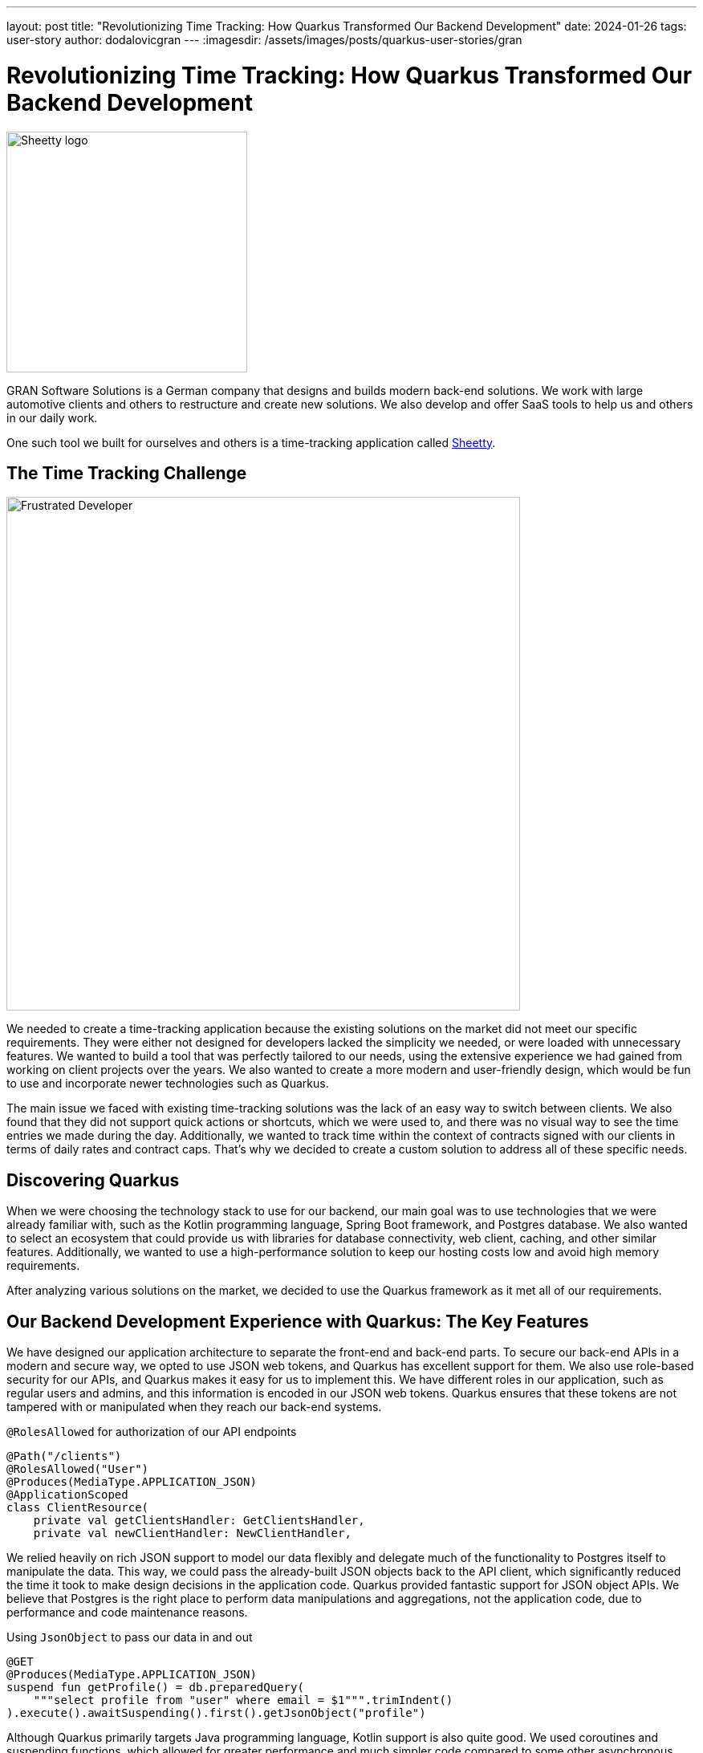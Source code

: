 ---
layout: post
title: "Revolutionizing Time Tracking: How Quarkus Transformed Our Backend Development"
date: 2024-01-26
tags: user-story
author: dodalovicgran
---
:imagesdir: /assets/images/posts/quarkus-user-stories/gran

= Revolutionizing Time Tracking: How Quarkus Transformed Our Backend Development

[.customer-logo]
image::sheetty-logo.svg[Sheetty logo,300]

GRAN Software Solutions is a German company that designs and builds modern back-end solutions.
We work with large automotive clients and others to restructure and create new solutions.
We also develop and offer SaaS tools to help us and others in our daily work.

One such tool we built for ourselves and others is a time-tracking application called https://sheetty.com[Sheetty].

== The Time Tracking Challenge

image::frustrated-developer.png[alt="Frustrated Developer",align="center",width=640]

We needed to create a time-tracking application because the existing solutions on the market did not meet our specific requirements.
They were either not designed for developers lacked the simplicity we needed, or were loaded with unnecessary features.
We wanted to build a tool that was perfectly tailored to our needs, using the extensive experience we had gained from working on client projects over the years.
We also wanted to create a more modern and user-friendly design, which would be fun to use and incorporate newer technologies such as Quarkus.

The main issue we faced with existing time-tracking solutions was the lack of an easy way to switch between clients.
We also found that they did not support quick actions or shortcuts, which we were used to, and there was no visual way to see the time entries we made during the day.
Additionally, we wanted to track time within the context of contracts signed with our clients in terms of daily rates and contract caps.
That's why we decided to create a custom solution to address all of these specific needs.

== Discovering Quarkus

When we were choosing the technology stack to use for our backend, our main goal was to use technologies that we were already familiar with, such as the Kotlin programming language, Spring Boot framework, and Postgres database.
We also wanted to select an ecosystem that could provide us with libraries for database connectivity, web client, caching, and other similar features.
Additionally, we wanted to use a high-performance solution to keep our hosting costs low and avoid high memory requirements.

After analyzing various solutions on the market, we decided to use the Quarkus framework as it met all of our requirements.

== Our Backend Development Experience with Quarkus: The Key Features

We have designed our application architecture to separate the front-end and back-end parts.
To secure our back-end APIs in a modern and secure way, we opted to use JSON web tokens, and Quarkus has excellent support for them.
We also use role-based security for our APIs, and Quarkus makes it easy for us to implement this.
We have different roles in our application, such as regular users and admins, and this information is encoded in our JSON web tokens.
Quarkus ensures that these tokens are not tampered with or manipulated when they reach our back-end systems.

.`@RolesAllowed` for authorization of our API endpoints
[source,kotlin]
----
@Path("/clients")
@RolesAllowed("User")
@Produces(MediaType.APPLICATION_JSON)
@ApplicationScoped
class ClientResource(
    private val getClientsHandler: GetClientsHandler,
    private val newClientHandler: NewClientHandler,
----

We relied heavily on rich JSON support to model our data flexibly and delegate much of the functionality to Postgres itself to manipulate the data.
This way, we could pass the already-built JSON objects back to the API client, which significantly reduced the time it took to make design decisions in the application code.
Quarkus provided fantastic support for JSON object APIs.
We believe that Postgres is the right place to perform data manipulations and aggregations, not the application code, due to performance and code maintenance reasons.

.Using `JsonObject` to pass our data in and out
[source,kotlin]
----
@GET
@Produces(MediaType.APPLICATION_JSON)
suspend fun getProfile() = db.preparedQuery(
    """select profile from "user" where email = $1""".trimIndent()
).execute().awaitSuspending().first().getJsonObject("profile")
----

Although Quarkus primarily targets Java programming language, Kotlin support is also quite good.
We used coroutines and suspending functions, which allowed for greater performance and much simpler code compared to some other asynchronous programming models that are available.
Kotlin's structured concurrency enabled us to write seemingly sequential code but in reality, very performant asynchronous code.
Quarkus provides excellent Kotlin extension methods built on top of existing asynchronous APIs such as mutiny.

We executed the database migration on application startup, which was very important for us.
Fortunately, Quarkus has excellent Flyway support, so all our database migrations were in one place and executed during our back-end booting process.
This kept our database schema and data transparent and reproducible.

.Using Flyway to execute database migrations
image::db-migrations.png[alt="Database Migrations",align="center",width=640]

For our deployments, we use Kubernetes.
Before using Quarkus, we described our application requirements using helm packaging, but with Quarkus, we opted for another approach as Quarkus offers a great Kubernetes extension.
Instead of writing any code, we described our Kubernetes resources using an application.yaml file, keeping our complete application configuration in one place.
This extension generated Kubernetes resource files behind the scenes, which we then applied to our Kubernetes cluster.
This works well for us.

.Using the Kubernetes extension to generate Kubernetes resources
image::k8s-config.png[alt="Kubernetes configuration",align="center",width=640]

For packaging our back-end API, we used the Jib extension.
To package our application in a container, all we had to do was use the application.yaml file and set all the required parameters such as image name tags repository, and so on.
We didn't have to maintain the Docker file on our own, which was very convenient.

Our time-tracking application needs to send emails to our users and admins on various occasions.
To keep things simpler, we decided not to go for any third-party API-driven email-sending approach.
Instead, we send emails ourselves, and for that purpose, we use Qute email templates, which make composing and sending emails to our users very simple.
This extension provides support for coding coroutines, allowing for non-blocking sending and higher throughput.

.Using Qute email templates to send emails
image::qute-templates.png[alt="Qute Templates",align="center",width=640]

== Development Journey

The Quarkus development process has been excellent so far.
Compared to other frameworks like Spring Boot, Quarkus has a faster startup time and a smaller memory footprint.
It also provides profiles, which allows us to have slightly different configurations or behaviors between environments.
We can easily substitute some hard-to-run third-party services with local mocks, leaving the application code unchanged.
Quarkus is also great in terms of configuration and how easily we can overwrite values stored in the application.yaml file with external environment variables.
Although the hot reload mode didn't work well with Kotlin, I believe all the bugs related to it will be solved in upcoming releases.
During development, we had to restart our running service most of the time for code changes to take effect.

Our backend API functionalities took approximately a month and a half to complete.
Considering that only two developers worked on the backend, I think it was an okay result.
In this phase of our product lifecycle, we decided against writing automated tests due to constantly revisiting requirements and our needs.
Instead, we went for manual testing for now.
Once our Time tracking application gets more active users, we plan to start writing automated tests using Quarkus test support, including test containers and others.
Developing a full-blown API, including API security with JSON web tokens and authorization in place, having database migration automatically applied during application boot time, having a flexible and maintainable code base revolving around JSON, with the ability to package and deploy our API to our Kubernetes cluster, is quite an achievement for just a month and a half of work.

== Conclusion

We are glad to share that using Quarkus, Kotlin, and Postgres as the foundation of our backend API has been a fun and productive experience for us.
Quarkus's ability to experiment quickly and leverage ready-made components has made us confident that we made the right technological choice.
Although there are some imperfections with hot reload and some quirks with Kotlin, we are waiting for the fixes to be made and have no doubt that Quarkus is the best solution for us.

We are working smart and hard to bring new features to our time-tracking application.
To achieve this, we will continue to use the great features provided by Quarkus, which dramatically reduce the time needed to roll out our features quickly.
We invite you to try our time tracker at https://sheetty.com[sheetty.com].


